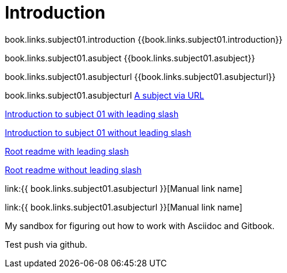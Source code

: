 = Introduction

book.links.subject01.introduction {{book.links.subject01.introduction}}

book.links.subject01.asubject {{book.links.subject01.asubject}}

book.links.subject01.asubjecturl  {{book.links.subject01.asubjecturl}}

book.links.subject01.asubjecturl link:{{book.links.subject01.asubjecturl}}[A subject via URL]

link:/chapter-1/readme.adoc[Introduction to subject 01 with leading slash]

link:chapter-1/readme.adoc[Introduction to subject 01 without leading slash]

link:/README.adoc[Root readme with leading slash]

link:README.adoc[Root readme without leading slash]



link:{{ book.links.subject01.asubjecturl }}[Manual link name]

link:{{ book.links.subject01.asubjecturl }}[Manual link name]

My sandbox for figuring out how to work with Asciidoc and Gitbook.

Test push via github.


